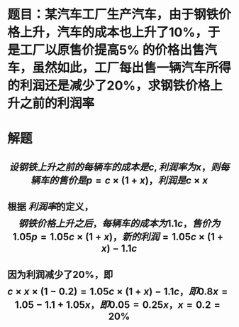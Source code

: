 * 题目：某汽车工厂生产汽车，由于钢铁价格上升，汽车的成本也上升了10%，于是工厂以原售价提高5% 的价格出售汽车，虽然如此，工厂每出售一辆汽车所得的利润还是减少了20%，求钢铁价格上升之前的利润率
* 解题
** $$设钢铁上升之前的每辆车的成本是c, 利润率为x，则每辆车的售价是p = c \times (1+x)，利润是c \times x$$
** 根据 [[利润率]]的定义，$$钢铁价格上升之后，每辆车的成本为1.1c，售价为1.05p = 1.05c \times (1+x)， 新的利润 = 1.05c \times (1+x) - 1.1c$$
** 因为利润减少了20%，即$$c \times x \times (1-0.2) = 1.05c \times (1+x) - 1.1c，即0.8x=1.05 - 1.1 +1.05x，即0.05 = 0.25x，x=0.2=20\%$$